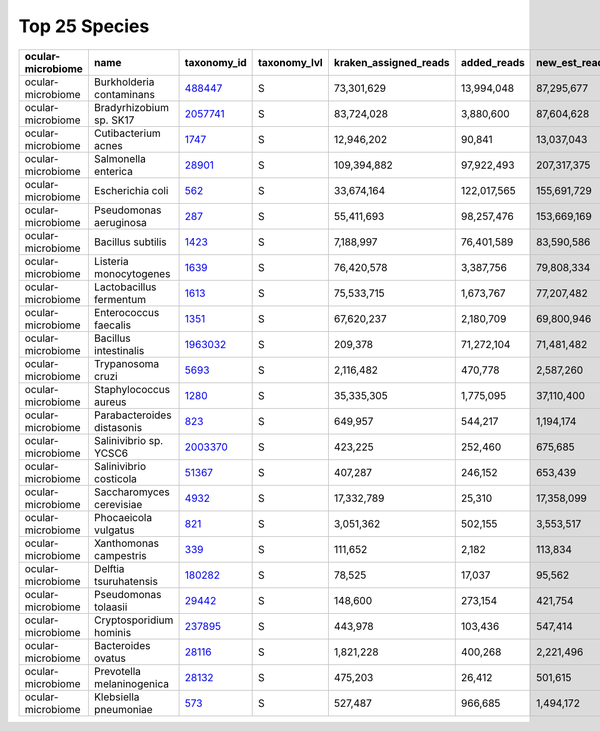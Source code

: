 Top 25 Species
^^^^^^^^^^^^^^

.. csv-table::
    :header:    ocular-microbiome,name,taxonomy_id,taxonomy_lvl,kraken_assigned_reads,added_reads,new_est_reads,fraction_total_reads

    ocular-microbiome,Burkholderia contaminans,`488447 <https://www.ncbi.nlm.nih.gov/Taxonomy/Browser/wwwtax.cgi?id=488447>`_,S,"73,301,629","13,994,048","87,295,677",0.08012
    ocular-microbiome,Bradyrhizobium sp. SK17,`2057741 <https://www.ncbi.nlm.nih.gov/Taxonomy/Browser/wwwtax.cgi?id=2057741>`_,S,"83,724,028","3,880,600","87,604,628",0.07944
    ocular-microbiome,Cutibacterium acnes,`1747 <https://www.ncbi.nlm.nih.gov/Taxonomy/Browser/wwwtax.cgi?id=1747>`_,S,"12,946,202","90,841","13,037,043",0.05647
    ocular-microbiome,Salmonella enterica,`28901 <https://www.ncbi.nlm.nih.gov/Taxonomy/Browser/wwwtax.cgi?id=28901>`_,S,"109,394,882","97,922,493","207,317,375",0.0468
    ocular-microbiome,Escherichia coli,`562 <https://www.ncbi.nlm.nih.gov/Taxonomy/Browser/wwwtax.cgi?id=562>`_,S,"33,674,164","122,017,565","155,691,729",0.03467
    ocular-microbiome,Pseudomonas aeruginosa,`287 <https://www.ncbi.nlm.nih.gov/Taxonomy/Browser/wwwtax.cgi?id=287>`_,S,"55,411,693","98,257,476","153,669,169",0.03206
    ocular-microbiome,Bacillus subtilis,`1423 <https://www.ncbi.nlm.nih.gov/Taxonomy/Browser/wwwtax.cgi?id=1423>`_,S,"7,188,997","76,401,589","83,590,586",0.01787
    ocular-microbiome,Listeria monocytogenes,`1639 <https://www.ncbi.nlm.nih.gov/Taxonomy/Browser/wwwtax.cgi?id=1639>`_,S,"76,420,578","3,387,756","79,808,334",0.01601
    ocular-microbiome,Lactobacillus fermentum,`1613 <https://www.ncbi.nlm.nih.gov/Taxonomy/Browser/wwwtax.cgi?id=1613>`_,S,"75,533,715","1,673,767","77,207,482",0.01487
    ocular-microbiome,Enterococcus faecalis,`1351 <https://www.ncbi.nlm.nih.gov/Taxonomy/Browser/wwwtax.cgi?id=1351>`_,S,"67,620,237","2,180,709","69,800,946",0.01453
    ocular-microbiome,Bacillus intestinalis,`1963032 <https://www.ncbi.nlm.nih.gov/Taxonomy/Browser/wwwtax.cgi?id=1963032>`_,S,"209,378","71,272,104","71,481,482",0.01364
    ocular-microbiome,Trypanosoma cruzi,`5693 <https://www.ncbi.nlm.nih.gov/Taxonomy/Browser/wwwtax.cgi?id=5693>`_,S,"2,116,482","470,778","2,587,260",0.01105
    ocular-microbiome,Staphylococcus aureus,`1280 <https://www.ncbi.nlm.nih.gov/Taxonomy/Browser/wwwtax.cgi?id=1280>`_,S,"35,335,305","1,775,095","37,110,400",0.00955
    ocular-microbiome,Parabacteroides distasonis,`823 <https://www.ncbi.nlm.nih.gov/Taxonomy/Browser/wwwtax.cgi?id=823>`_,S,"649,957","544,217","1,194,174",0.0055
    ocular-microbiome,Salinivibrio sp. YCSC6,`2003370 <https://www.ncbi.nlm.nih.gov/Taxonomy/Browser/wwwtax.cgi?id=2003370>`_,S,"423,225","252,460","675,685",0.00426
    ocular-microbiome,Salinivibrio costicola,`51367 <https://www.ncbi.nlm.nih.gov/Taxonomy/Browser/wwwtax.cgi?id=51367>`_,S,"407,287","246,152","653,439",0.00413
    ocular-microbiome,Saccharomyces cerevisiae,`4932 <https://www.ncbi.nlm.nih.gov/Taxonomy/Browser/wwwtax.cgi?id=4932>`_,S,"17,332,789","25,310","17,358,099",0.00347
    ocular-microbiome,Phocaeicola vulgatus,`821 <https://www.ncbi.nlm.nih.gov/Taxonomy/Browser/wwwtax.cgi?id=821>`_,S,"3,051,362","502,155","3,553,517",0.00321
    ocular-microbiome,Xanthomonas campestris,`339 <https://www.ncbi.nlm.nih.gov/Taxonomy/Browser/wwwtax.cgi?id=339>`_,S,"111,652","2,182","113,834",0.00247
    ocular-microbiome,Delftia tsuruhatensis,`180282 <https://www.ncbi.nlm.nih.gov/Taxonomy/Browser/wwwtax.cgi?id=180282>`_,S,"78,525","17,037","95,562",0.00195
    ocular-microbiome,Pseudomonas tolaasii,`29442 <https://www.ncbi.nlm.nih.gov/Taxonomy/Browser/wwwtax.cgi?id=29442>`_,S,"148,600","273,154","421,754",0.00186
    ocular-microbiome,Cryptosporidium hominis,`237895 <https://www.ncbi.nlm.nih.gov/Taxonomy/Browser/wwwtax.cgi?id=237895>`_,S,"443,978","103,436","547,414",0.00175
    ocular-microbiome,Bacteroides ovatus,`28116 <https://www.ncbi.nlm.nih.gov/Taxonomy/Browser/wwwtax.cgi?id=28116>`_,S,"1,821,228","400,268","2,221,496",0.00169
    ocular-microbiome,Prevotella melaninogenica,`28132 <https://www.ncbi.nlm.nih.gov/Taxonomy/Browser/wwwtax.cgi?id=28132>`_,S,"475,203","26,412","501,615",0.00158
    ocular-microbiome,Klebsiella pneumoniae,`573 <https://www.ncbi.nlm.nih.gov/Taxonomy/Browser/wwwtax.cgi?id=573>`_,S,"527,487","966,685","1,494,172",0.00148
